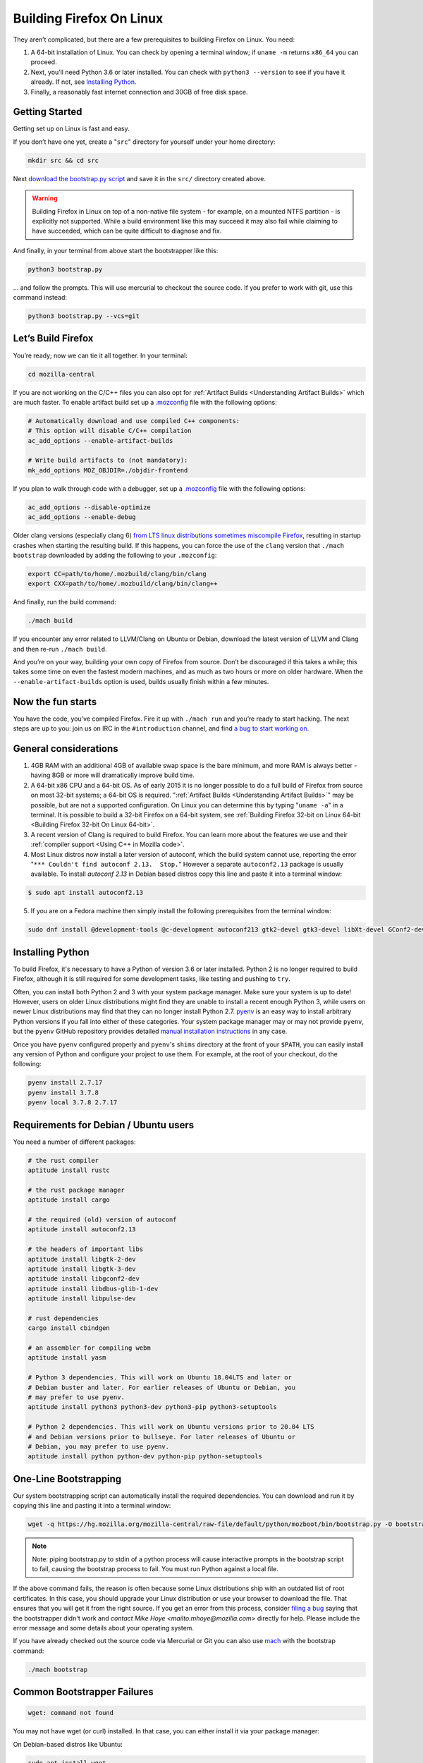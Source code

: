 Building Firefox On Linux
=========================

They aren’t complicated, but there are a few prerequisites to building Firefox on Linux. You need:

#. A 64-bit installation of Linux. You can check by opening a terminal window; if ``uname -m`` returns ``x86_64`` you can proceed.
#. Next, you’ll need Python 3.6 or later installed. You can check with ``python3 --version`` to see if you have it already. If not, see `Installing Python <#installingpython>`_.
#. Finally, a reasonably fast internet connection and 30GB of free disk space.

Getting Started
---------------

Getting set up on Linux is fast and easy.

If you don’t have one yet, create a "``src``" directory for
yourself under your home directory:

.. code-block:: shell

   mkdir src && cd src

Next `download the bootstrap.py
script <https://hg.mozilla.org/mozilla-central/raw-file/default/python/mozboot/bin/bootstrap.py>`_
and save it in the ``src/`` directory created above.

.. warning::

   Building Firefox in Linux on top of a non-native file system -
   for example, on a mounted NTFS partition - is explicitly not
   supported. While a build environment like this may succeed it
   may also fail while claiming to have succeeded, which can be
   quite difficult to diagnose and fix.

And finally, in your terminal from above start the bootstrapper
like this:

.. code-block:: shell

   python3 bootstrap.py

... and follow the prompts. This will use mercurial to checkout
the source code. If you prefer to work with git, use this command
instead:

.. code-block:: shell

   python3 bootstrap.py --vcs=git

Let’s Build Firefox
-------------------

You’re ready; now we can tie it all together. In your terminal:

.. code-block:: shell

   cd mozilla-central

If you are not working on the C/C++ files you can also opt for
:ref:`Artifact Builds <Understanding Artifact Builds>`
which are much faster. To enable artifact build set up a
`.mozconfig <https://developer.mozilla.org/en-US/docs/Mozilla/Developer_guide/Build_Instructions/Configuring_Build_Options>`_
file with the following options:

.. code-block:: shell

   # Automatically download and use compiled C++ components:
   # This option will disable C/C++ compilation
   ac_add_options --enable-artifact-builds

   # Write build artifacts to (not mandatory):
   mk_add_options MOZ_OBJDIR=./objdir-frontend

If you plan to walk through code with a debugger, set up a
`.mozconfig <https://developer.mozilla.org/en-US/docs/Mozilla/Developer_guide/Build_Instructions/Configuring_Build_Options>`_
file with the following options:

.. code-block:: shell

   ac_add_options --disable-optimize
   ac_add_options --enable-debug


Older clang versions (especially clang 6) `from LTS linux
distributions sometimes miscompile
Firefox <https://bugzilla.mozilla.org/show_bug.cgi?id=1594686>`_,
resulting in startup crashes when starting the resulting build.
If this happens, you can force the use of the ``clang`` version
that ``./mach bootstrap`` downloaded by adding the following to
your ``.mozconfig``:

.. code-block:: shell

   export CC=path/to/home/.mozbuild/clang/bin/clang
   export CXX=path/to/home/.mozbuild/clang/bin/clang++

And finally, run the build command:

.. code-block:: shell

   ./mach build

If you encounter any error related to LLVM/Clang on Ubuntu or
Debian, download the latest version of LLVM and Clang and then
re-run ``./mach build``.

And you’re on your way, building your own copy of Firefox from
source. Don’t be discouraged if this takes a while; this takes
some time on even the fastest modern machines, and as much as two
hours or more on older hardware. When the
``--enable-artifact-builds`` option is used, builds usually finish
within a few minutes.

Now the fun starts
------------------

You have the code, you’ve compiled Firefox. Fire it up with
``./mach run`` and you’re ready to start hacking. The next steps
are up to you: join us on IRC in the ``#introduction`` channel,
and find `a bug to start working
on. <https://codetribute.mozilla.org/>`_


General considerations
----------------------

#. 4GB RAM with an additional 4GB of available swap space is the bare minimum, and more RAM is always better - having 8GB or more will dramatically improve build time.
#. A 64-bit x86 CPU and a 64-bit OS. As of early 2015 it is no longer possible to do a full build of Firefox from source on most 32-bit systems; a 64-bit OS is required. ":ref:`Artifact Builds <Understanding Artifact Builds>`" may be possible, but are not a supported configuration. On Linux you can determine this by typing "``uname -a``" in a terminal. It is possible to build a 32-bit Firefox on a 64-bit system, see :ref:`Building Firefox 32-bit on Linux 64-bit <Building Firefox 32-bit On Linux 64-bit>`.
#. A recent version of Clang is required to build Firefox. You can learn more about the features we use and their :ref:`compiler support <Using C++ in Mozilla code>`.
#. Most Linux distros now install a later version of autoconf, which the build system cannot use, reporting the error "``*** Couldn't find autoconf 2.13.  Stop.``" However a separate ``autoconf2.13`` package is usually available. To install `autoconf 2.13` in Debian based distros copy this line and paste it into a terminal window:

.. code-block:: shell

   $ sudo apt install autoconf2.13

5. If you are on a Fedora machine then simply install the following prerequisites from the terminal window:

.. code-block:: shell

   sudo dnf install @development-tools @c-development autoconf213 gtk2-devel gtk3-devel libXt-devel GConf2-devel dbus-glib-devel yasm-devel alsa-lib-devel pulseaudio-libs-devel


.. _installingpython:

Installing Python
-----------------

To build Firefox, it's necessary to have a Python of version 3.6 or later
installed. Python 2 is no longer required to build Firefox, although it is still
required for some development tasks, like testing and pushing to ``try``.

Often, you can install both Python 2 and 3 with your system package manager.
Make sure your system is up to date! However, users on older Linux distributions
might find they are unable to install a recent enough Python 3, while users on
newer Linux distributions may find that they can no longer install Python 2.7.
`pyenv <https://github.com/pyenv/pyenv>`_ is an easy way to install arbitrary
Python versions if you fall into either of these categories. Your system package
manager may or may not provide ``pyenv``, but the ``pyenv`` GitHub repository
provides detailed `manual installation instructions
<https://github.com/pyenv/pyenv#installation>`_ in any case.

Once you have ``pyenv`` configured properly and ``pyenv``'s ``shims`` directory
at the front of your ``$PATH``, you can easily install any version of Python
and configure your project to use them. For example, at the root of your
checkout, do the following:

.. code-block:: shell

    pyenv install 2.7.17
    pyenv install 3.7.8
    pyenv local 3.7.8 2.7.17


Requirements for Debian / Ubuntu users
--------------------------------------

You need a number of different packages:

.. code-block:: shell

   # the rust compiler
   aptitude install rustc

   # the rust package manager
   aptitude install cargo

   # the required (old) version of autoconf
   aptitude install autoconf2.13

   # the headers of important libs
   aptitude install libgtk-2-dev
   aptitude install libgtk-3-dev
   aptitude install libgconf2-dev
   aptitude install libdbus-glib-1-dev
   aptitude install libpulse-dev

   # rust dependencies
   cargo install cbindgen

   # an assembler for compiling webm
   aptitude install yasm

   # Python 3 dependencies. This will work on Ubuntu 18.04LTS and later or
   # Debian buster and later. For earlier releases of Ubuntu or Debian, you
   # may prefer to use pyenv.
   aptitude install python3 python3-dev python3-pip python3-setuptools

   # Python 2 dependencies. This will work on Ubuntu versions prior to 20.04 LTS
   # and Debian versions prior to bullseye. For later releases of Ubuntu or
   # Debian, you may prefer to use pyenv.
   aptitude install python python-dev python-pip python-setuptools


One-Line Bootstrapping
----------------------

Our system bootstrapping script can automatically install the required
dependencies. You can download and run it by copying this line and
pasting it into a terminal window:

.. code-block:: shell

   wget -q https://hg.mozilla.org/mozilla-central/raw-file/default/python/mozboot/bin/bootstrap.py -O bootstrap.py && python3 bootstrap.py

.. note::

   Note: piping bootstrap.py to stdin of a python process will cause
   interactive prompts in the bootstrap script to fail, causing the
   bootstrap process to fail. You must run Python against a local file.

If the above command fails, the reason is often because some Linux
distributions ship with an outdated list of root certificates. In this
case, you should upgrade your Linux distribution or use your browser to
download the file. That ensures that you will get it from the right
source.
If you get an error from this process, consider `filing a
bug <https://bugzilla.mozilla.org/enter_bug.cgi?product=Core&component=Build%20Config>`_
saying that the bootstrapper didn't work and `contact Mike
Hoye <mailto:mhoye@mozilla.com>` directly for help. Please include the
error message and some details about your operating system.

If you have already checked out the source code via Mercurial or Git you
can also use `mach <https://developer.mozilla.org/en-US/docs/Developer_Guide/mach>`_ with the
bootstrap command:

.. code-block:: shell

   ./mach bootstrap



Common Bootstrapper Failures
----------------------------

.. code-block:: shell

   wget: command not found

You may not have wget (or curl) installed. In that case, you can either
install it via your package manager: 

On Debian-based distros like Ubuntu:

.. code-block:: shell

   sudo apt install wget 

On Fedora-based distros:

.. code-block:: shell

   sudo dnf install wget

or you can just `download
bootstrap.py <https://hg.mozilla.org/mozilla-central/raw-file/default/python/mozboot/bin/bootstrap.py>`_
using your browser and then run it with this command:

.. code-block:: shell

   python3 bootstrap.py

In some cases people who've customized their command prompt to include
emoji or other non-text symbols have found that bootstrap.py fails with
a ``UnicodeDecodeError``. We have a bug filed for that but in the
meantime if you run into this problem you'll need to change your prompt
back to something boring.


More info
---------

The above bootstrap script supports popular Linux distributions. If it
doesn't work for you, see `Linux build
prerequisites <https://developer.mozilla.org/docs/Mozilla/Developer_guide/Build_Instructions/Linux_Prerequisites>`_ for more.

